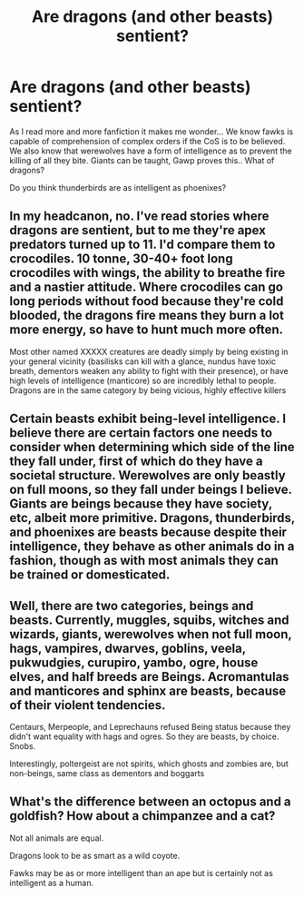 #+TITLE: Are dragons (and other beasts) sentient?

* Are dragons (and other beasts) sentient?
:PROPERTIES:
:Author: Zerokun11
:Score: 2
:DateUnix: 1501003104.0
:DateShort: 2017-Jul-25
:END:
As I read more and more fanfiction it makes me wonder... We know fawks is capable of comprehension of complex orders if the CoS is to be believed. We also know that werewolves have a form of intelligence as to prevent the killing of all they bite. Giants can be taught, Gawp proves this.. What of dragons?

Do you think thunderbirds are as intelligent as phoenixes?


** In my headcanon, no. I've read stories where dragons are sentient, but to me they're apex predators turned up to 11. I'd compare them to crocodiles. 10 tonne, 30-40+ foot long crocodiles with wings, the ability to breathe fire and a nastier attitude. Where crocodiles can go long periods without food because they're cold blooded, the dragons fire means they burn a lot more energy, so have to hunt much more often.

Most other named XXXXX creatures are deadly simply by being existing in your general vicinity (basilisks can kill with a glance, nundus have toxic breath, dementors weaken any ability to fight with their presence), or have high levels of intelligence (manticore) so are incredibly lethal to people. Dragons are in the same category by being vicious, highly effective killers
:PROPERTIES:
:Author: ReadsABitTooMuch
:Score: 4
:DateUnix: 1501029390.0
:DateShort: 2017-Jul-26
:END:


** Certain beasts exhibit being-level intelligence. I believe there are certain factors one needs to consider when determining which side of the line they fall under, first of which do they have a societal structure. Werewolves are only beastly on full moons, so they fall under beings I believe. Giants are beings because they have society, etc, albeit more primitive. Dragons, thunderbirds, and phoenixes are beasts because despite their intelligence, they behave as other animals do in a fashion, though as with most animals they can be trained or domesticated.
:PROPERTIES:
:Score: 1
:DateUnix: 1501008465.0
:DateShort: 2017-Jul-25
:END:


** Well, there are two categories, beings and beasts. Currently, muggles, squibs, witches and wizards, giants, werewolves when not full moon, hags, vampires, dwarves, goblins, veela, pukwudgies, curupiro, yambo, ogre, house elves, and half breeds are Beings. Acromantulas and manticores and sphinx are beasts, because of their violent tendencies.

Centaurs, Merpeople, and Leprechauns refused Being status because they didn't want equality with hags and ogres. So they are beasts, by choice. Snobs.

Interestingly, poltergeist are not spirits, which ghosts and zombies are, but non-beings, same class as dementors and boggarts
:PROPERTIES:
:Author: Lamenardo
:Score: 1
:DateUnix: 1501024724.0
:DateShort: 2017-Jul-26
:END:


** What's the difference between an octopus and a goldfish? How about a chimpanzee and a cat?

Not all animals are equal.

Dragons look to be as smart as a wild coyote.

Fawks may be as or more intelligent than an ape but is certainly not as intelligent as a human.
:PROPERTIES:
:Author: ForumWarrior
:Score: 1
:DateUnix: 1501123311.0
:DateShort: 2017-Jul-27
:END:
